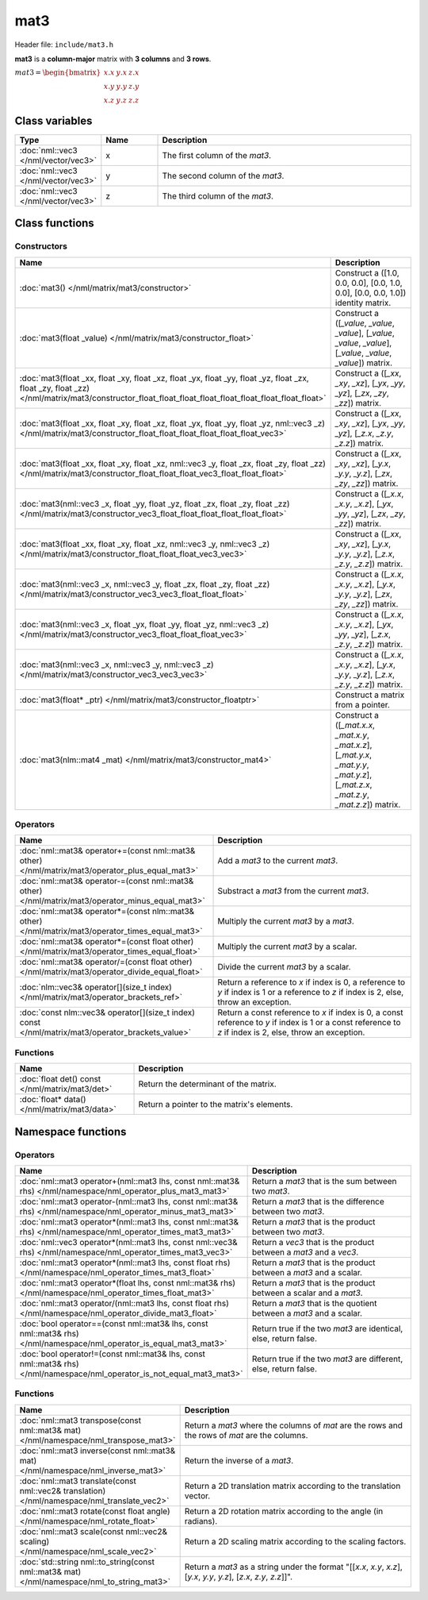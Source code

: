 mat3
====

Header file: ``include/mat3.h``

**mat3** is a **column-major** matrix with **3 columns** and **3 rows**.

:math:`mat3 = \begin{bmatrix} x.x & y.x & z.x \\ x.y & y.y & z.y \\ x.z & y.z & z.z \end{bmatrix}`

Class variables
---------------

.. table::
	:width: 100%
	:widths: 15 15 70
	:class: code-table

	+-------------------------------------+-------+----------------------------------+
	| Type                                | Name  | Description                      |
	+=====================================+=======+==================================+
	| :doc:`nml::vec3 </nml/vector/vec3>` | x     | The first column of the *mat3*.  |
	+-------------------------------------+-------+----------------------------------+
	| :doc:`nml::vec3 </nml/vector/vec3>` | y     | The second column of the *mat3*. |
	+-------------------------------------+-------+----------------------------------+
	| :doc:`nml::vec3 </nml/vector/vec3>` | z     | The third column of the *mat3*.  |
	+-------------------------------------+-------+----------------------------------+

Class functions
---------------

Constructors
~~~~~~~~~~~~

.. table::
	:width: 100%
	:widths: 30 70
	:class: code-table

	+-----------------------------------------------------------------------------------------------------------------------------------------------------------------------------------------------------+----------------------------------------------------------------------------------------------------------------------------------------+
	| Name                                                                                                                                                                                                | Description                                                                                                                            |
	+=====================================================================================================================================================================================================+========================================================================================================================================+
	| :doc:`mat3() </nml/matrix/mat3/constructor>`                                                                                                                                                        | Construct a ([1.0, 0.0, 0.0], [0.0, 1.0, 0.0], [0.0, 0.0, 1.0]) identity matrix.                                                       |
	+-----------------------------------------------------------------------------------------------------------------------------------------------------------------------------------------------------+----------------------------------------------------------------------------------------------------------------------------------------+
	| :doc:`mat3(float _value) </nml/matrix/mat3/constructor_float>`                                                                                                                                      | Construct a ([*_value*, *_value*, *_value*], [*_value*, *_value*, *_value*], [*_value*, *_value*, *_value*]) matrix.                   |
	+-----------------------------------------------------------------------------------------------------------------------------------------------------------------------------------------------------+----------------------------------------------------------------------------------------------------------------------------------------+
	| :doc:`mat3(float _xx, float _xy, float _xz, float _yx, float _yy, float _yz, float _zx, float _zy, float _zz) </nml/matrix/mat3/constructor_float_float_float_float_float_float_float_float_float>` | Construct a ([*_xx*, *_xy*, *_xz*], [*_yx*, *_yy*, *_yz*], [*_zx*, *_zy*, *_zz*]) matrix.                                              |
	+-----------------------------------------------------------------------------------------------------------------------------------------------------------------------------------------------------+----------------------------------------------------------------------------------------------------------------------------------------+
	| :doc:`mat3(float _xx, float _xy, float _xz, float _yx, float _yy, float _yz, nml::vec3 _z) </nml/matrix/mat3/constructor_float_float_float_float_float_float_vec3>`                                 | Construct a ([*_xx*, *_xy*, *_xz*], [*_yx*, *_yy*, *_yz*], [*_z.x*, *_z.y*, *_z.z*]) matrix.                                           |
	+-----------------------------------------------------------------------------------------------------------------------------------------------------------------------------------------------------+----------------------------------------------------------------------------------------------------------------------------------------+
	| :doc:`mat3(float _xx, float _xy, float _xz, nml::vec3 _y, float _zx, float _zy, float _zz) </nml/matrix/mat3/constructor_float_float_float_vec3_float_float_float>`                                 | Construct a ([*_xx*, *_xy*, *_xz*], [*_y.x*, *_y.y*, *_y.z*], [*_zx*, *_zy*, *_zz*]) matrix.                                           |
	+-----------------------------------------------------------------------------------------------------------------------------------------------------------------------------------------------------+----------------------------------------------------------------------------------------------------------------------------------------+
	| :doc:`mat3(nml::vec3 _x, float _yy, float _yz, float _zx, float _zy, float _zz) </nml/matrix/mat3/constructor_vec3_float_float_float_float_float_float>`                                            | Construct a ([*_x.x*, *_x.y*, *_x.z*], [*_yx*, *_yy*, *_yz*], [*_zx*, *_zy*, *_zz*]) matrix.                                           |
	+-----------------------------------------------------------------------------------------------------------------------------------------------------------------------------------------------------+----------------------------------------------------------------------------------------------------------------------------------------+
	| :doc:`mat3(float _xx, float _xy, float _xz, nml::vec3 _y, nml::vec3 _z) </nml/matrix/mat3/constructor_float_float_float_vec3_vec3>`                                                                 | Construct a ([*_xx*, *_xy*, *_xz*], [*_y.x*, *_y.y*, *_y.z*], [*_z.x*, *_z.y*, *_z.z*]) matrix.                                        |
	+-----------------------------------------------------------------------------------------------------------------------------------------------------------------------------------------------------+----------------------------------------------------------------------------------------------------------------------------------------+
	| :doc:`mat3(nml::vec3 _x, nml::vec3 _y, float _zx, float _zy, float _zz) </nml/matrix/mat3/constructor_vec3_vec3_float_float_float>`                                                                 | Construct a ([*_x.x*, *_x.y*, *_x.z*], [*_y.x*, *_y.y*, *_y.z*], [*_zx*, *_zy*, *_zz*]) matrix.                                        |
	+-----------------------------------------------------------------------------------------------------------------------------------------------------------------------------------------------------+----------------------------------------------------------------------------------------------------------------------------------------+
	| :doc:`mat3(nml::vec3 _x, float _yx, float _yy, float _yz, nml::vec3 _z) </nml/matrix/mat3/constructor_vec3_float_float_float_vec3>`                                                                 | Construct a ([*_x.x*, *_x.y*, *_x.z*], [*_yx*, *_yy*, *_yz*], [*_z.x*, *_z.y*, *_z.z*]) matrix.                                        |
	+-----------------------------------------------------------------------------------------------------------------------------------------------------------------------------------------------------+----------------------------------------------------------------------------------------------------------------------------------------+
	| :doc:`mat3(nml::vec3 _x, nml::vec3 _y, nml::vec3 _z) </nml/matrix/mat3/constructor_vec3_vec3_vec3>`                                                                                                 | Construct a ([*_x.x*, *_x.y*, *_x.z*], [*_y.x*, *_y.y*, *_y.z*], [*_z.x*, *_z.y*, *_z.z*]) matrix.                                     |
	+-----------------------------------------------------------------------------------------------------------------------------------------------------------------------------------------------------+----------------------------------------------------------------------------------------------------------------------------------------+
	| :doc:`mat3(float* _ptr) </nml/matrix/mat3/constructor_floatptr>`                                                                                                                                    | Construct a matrix from a pointer.                                                                                                     |
	+-----------------------------------------------------------------------------------------------------------------------------------------------------------------------------------------------------+----------------------------------------------------------------------------------------------------------------------------------------+
	| :doc:`mat3(nlm::mat4 _mat) </nml/matrix/mat3/constructor_mat4>`                                                                                                                                     | Construct a ([*_mat.x.x*, *_mat.x.y*, *_mat.x.z*], [*_mat.y.x*, *_mat.y.y*, *_mat.y.z*], [*_mat.z.x*, *_mat.z.y*, *_mat.z.z*]) matrix. |
	+-----------------------------------------------------------------------------------------------------------------------------------------------------------------------------------------------------+----------------------------------------------------------------------------------------------------------------------------------------+

Operators
~~~~~~~~~

.. table::
	:width: 100%
	:widths: 50 50
	:class: code-table

	+----------------------------------------------------------------------------------------------------+------------------------------------------------------------------------------------------------------------------------------------------------------------+
	| Name                                                                                               | Description                                                                                                                                                |
	+====================================================================================================+============================================================================================================================================================+
	| :doc:`nml::mat3& operator+=(const nml::mat3& other) </nml/matrix/mat3/operator_plus_equal_mat3>`   | Add a *mat3* to the current *mat3*.                                                                                                                        |
	+----------------------------------------------------------------------------------------------------+------------------------------------------------------------------------------------------------------------------------------------------------------------+
	| :doc:`nml::mat3& operator-=(const nml::mat3& other) </nml/matrix/mat3/operator_minus_equal_mat3>`  | Substract a *mat3* from the current *mat3*.                                                                                                                |
	+----------------------------------------------------------------------------------------------------+------------------------------------------------------------------------------------------------------------------------------------------------------------+
	| :doc:`nml::mat3& operator*=(const nlm::mat3& other) </nml/matrix/mat3/operator_times_equal_mat3>`  | Multiply the current *mat3* by a *mat3*.                                                                                                                   |
	+----------------------------------------------------------------------------------------------------+------------------------------------------------------------------------------------------------------------------------------------------------------------+
	| :doc:`nml::mat3& operator*=(const float other) </nml/matrix/mat3/operator_times_equal_float>`      | Multiply the current *mat3* by a scalar.                                                                                                                   |
	+----------------------------------------------------------------------------------------------------+------------------------------------------------------------------------------------------------------------------------------------------------------------+
	| :doc:`nml::mat3& operator/=(const float other) </nml/matrix/mat3/operator_divide_equal_float>`     | Divide the current *mat3* by a scalar.                                                                                                                     |
	+----------------------------------------------------------------------------------------------------+------------------------------------------------------------------------------------------------------------------------------------------------------------+
	| :doc:`nlm::vec3& operator[](size_t index) </nml/matrix/mat3/operator_brackets_ref>`                | Return a reference to *x* if index is 0, a reference to *y* if index is 1 or a reference to *z* if index is 2, else, throw an exception.                   |
	+----------------------------------------------------------------------------------------------------+------------------------------------------------------------------------------------------------------------------------------------------------------------+
	| :doc:`const nlm::vec3& operator[](size_t index) const </nml/matrix/mat3/operator_brackets_value>`  | Return a const reference to *x* if index is 0, a const reference to *y* if index is 1 or a const reference to *z* if index is 2, else, throw an exception. |
	+----------------------------------------------------------------------------------------------------+------------------------------------------------------------------------------------------------------------------------------------------------------------+

Functions
~~~~~~~~~

.. table::
	:width: 100%
	:widths: 30 70
	:class: code-table

	+-------------------------------------------------+--------------------------------------------+
	| Name                                            | Description                                |
	+=================================================+============================================+
	| :doc:`float det() const </nml/matrix/mat3/det>` | Return the determinant of the matrix.      |
	+-------------------------------------------------+--------------------------------------------+
	| :doc:`float* data() </nml/matrix/mat3/data>`    | Return a pointer to the matrix's elements. |
	+-------------------------------------------------+--------------------------------------------+

Namespace functions
-------------------

Operators
~~~~~~~~~

.. table::
	:width: 100%
	:widths: 40 60
	:class: code-table

	+-------------------------------------------------------------------------------------------------------------------------+---------------------------------------------------------------------+
	| Name                                                                                                                    | Description                                                         |
	+=========================================================================================================================+=====================================================================+
	| :doc:`nml::mat3 operator+(nml::mat3 lhs, const nml::mat3& rhs) </nml/namespace/nml_operator_plus_mat3_mat3>`            | Return a *mat3* that is the sum between two *mat3*.                 |
	+-------------------------------------------------------------------------------------------------------------------------+---------------------------------------------------------------------+
	| :doc:`nml::mat3 operator-(nml::mat3 lhs, const nml::mat3& rhs) </nml/namespace/nml_operator_minus_mat3_mat3>`           | Return a *mat3* that is the difference between two *mat3*.          |
	+-------------------------------------------------------------------------------------------------------------------------+---------------------------------------------------------------------+
	| :doc:`nml::mat3 operator*(nml::mat3 lhs, const nml::mat3& rhs) </nml/namespace/nml_operator_times_mat3_mat3>`           | Return a *mat3* that is the product between two *mat3*.             |
	+-------------------------------------------------------------------------------------------------------------------------+---------------------------------------------------------------------+
	| :doc:`nml::vec3 operator*(nml::mat3 lhs, const nml::vec3& rhs) </nml/namespace/nml_operator_times_mat3_vec3>`           | Return a *vec3* that is the product between a *mat3* and a *vec3*.  |
	+-------------------------------------------------------------------------------------------------------------------------+---------------------------------------------------------------------+
	| :doc:`nml::mat3 operator*(nml::mat3 lhs, const float rhs) </nml/namespace/nml_operator_times_mat3_float>`               | Return a *mat3* that is the product between a *mat3* and a scalar.  |
	+-------------------------------------------------------------------------------------------------------------------------+---------------------------------------------------------------------+
	| :doc:`nml::mat3 operator*(float lhs, const nml::mat3& rhs) </nml/namespace/nml_operator_times_float_mat3>`              | Return a *mat3* that is the product between a scalar and a *mat3*.  |
	+-------------------------------------------------------------------------------------------------------------------------+---------------------------------------------------------------------+
	| :doc:`nml::mat3 operator/(nml::mat3 lhs, const float rhs) </nml/namespace/nml_operator_divide_mat3_float>`              | Return a *mat3* that is the quotient between a *mat3* and a scalar. |
	+-------------------------------------------------------------------------------------------------------------------------+---------------------------------------------------------------------+
	| :doc:`bool operator==(const nml::mat3& lhs, const nml::mat3& rhs) </nml/namespace/nml_operator_is_equal_mat3_mat3>`     | Return true if the two *mat3* are identical, else, return false.    |
	+-------------------------------------------------------------------------------------------------------------------------+---------------------------------------------------------------------+
	| :doc:`bool operator!=(const nml::mat3& lhs, const nml::mat3& rhs) </nml/namespace/nml_operator_is_not_equal_mat3_mat3>` | Return true if the two *mat3* are different, else, return false.    |
	+-------------------------------------------------------------------------------------------------------------------------+---------------------------------------------------------------------+

Functions
~~~~~~~~~

.. table::
	:width: 100%
	:widths: 40 60
	:class: code-table

	+----------------------------------------------------------------------------------------------+-----------------------------------------------------------------------------------------------------------------------+
	| Name                                                                                         | Description                                                                                                           |
	+==============================================================================================+=======================================================================================================================+
	| :doc:`nml::mat3 transpose(const nml::mat3& mat) </nml/namespace/nml_transpose_mat3>`         | Return a *mat3* where the columns of *mat* are the rows and the rows of *mat* are the columns.                        |
	+----------------------------------------------------------------------------------------------+-----------------------------------------------------------------------------------------------------------------------+
	| :doc:`nml::mat3 inverse(const nml::mat3& mat) </nml/namespace/nml_inverse_mat3>`             | Return the inverse of a *mat3*.                                                                                       |
	+----------------------------------------------------------------------------------------------+-----------------------------------------------------------------------------------------------------------------------+
	| :doc:`nml::mat3 translate(const nml::vec2& translation) </nml/namespace/nml_translate_vec2>` | Return a 2D translation matrix according to the translation vector.                                                   |
	+----------------------------------------------------------------------------------------------+-----------------------------------------------------------------------------------------------------------------------+
	| :doc:`nml::mat3 rotate(const float angle) </nml/namespace/nml_rotate_float>`                 | Return a 2D rotation matrix according to the angle (in radians).                                                      |
	+----------------------------------------------------------------------------------------------+-----------------------------------------------------------------------------------------------------------------------+
	| :doc:`nml::mat3 scale(const nml::vec2& scaling) </nml/namespace/nml_scale_vec2>`             | Return a 2D scaling matrix according to the scaling factors.                                                          |
	+----------------------------------------------------------------------------------------------+-----------------------------------------------------------------------------------------------------------------------+
	| :doc:`std::string nml::to_string(const nml::mat3& mat) </nml/namespace/nml_to_string_mat3>`  | Return a *mat3* as a string under the format "[[*x.x*, *x.y*, *x.z*], [*y.x*, *y.y*, *y.z*], [*z.x*, *z.y*, *z.z*]]". |
	+----------------------------------------------------------------------------------------------+-----------------------------------------------------------------------------------------------------------------------+
